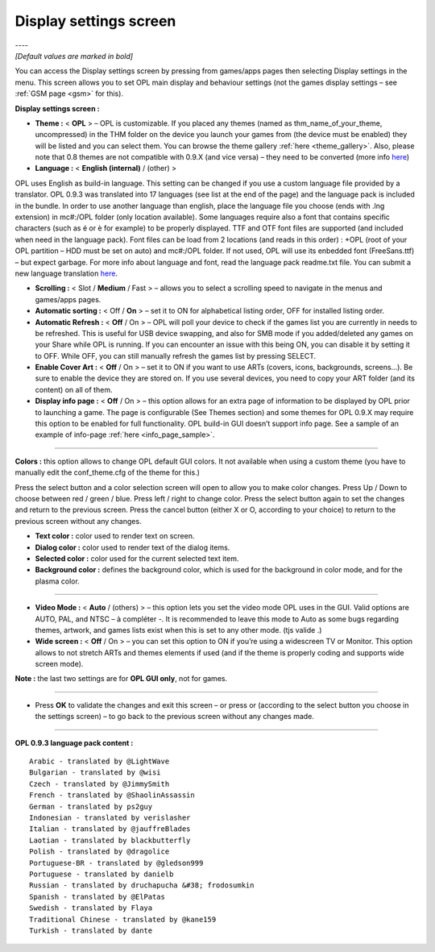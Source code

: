 .. _display_settings:

**Display settings screen**
===========================

| ----
| *[Default values are marked in bold]*

You can access the Display settings screen by pressing |start| from
games/apps pages then selecting Display settings in the menu. This
screen allows you to set OPL main display and behaviour settings (not
the games display settings – see :ref:`GSM page <gsm>` for this).

.. image:: 2489977405-display-settings.png
   :alt: Display settings screen

**Display settings screen :**

-  **Theme :** < **OPL** > – OPL is customizable. If you placed any
   themes (named as thm_name_of_your_theme, uncompressed) in the THM
   folder on the device you launch your games from (the device must be
   enabled) they will be listed and you can select them. You can browse
   the theme gallery
   :ref:`here <theme_gallery>`.
   Also, please note that 0.8 themes are not compatible with 0.9.X (and
   vice versa) – they need to be converted (more info
   `here <http://psx-scene.com/forums/f150/share-your-theme-art-oplv0-9-beta-80461/index43.html#post1000191>`__)

-  **Language :** < **English (internal)** / (other) >

OPL uses English as build-in language. This setting can be changed if
you use a custom language file provided by a translator. OPL 0.9.3 was
translated into 17 languages (see list at the end of the page) and the
language pack is included in the bundle. In order to use another
language than english, place the language file you choose (ends with
.lng extension) in mc#:/OPL folder (only location available). Some
languages require also a font that contains specific characters (such as
é or è for example) to be properly displayed. TTF and OTF font files are
supported (and included when need in the language pack). Font files can
be load from 2 locations (and reads in this order) : +OPL (root of your
OPL partition – HDD must be set on auto) and mc#:/OPL folder. If not
used, OPL will use its enbedded font (FreeSans.ttf) – but expect
garbage. For more info about language and font, read the language pack
readme.txt file. You can submit a new language translation
`here <http://psx-scene.com/forums/f150/opl-0-9-3-official-beta-revisions-language-pack-156212/>`__.

-  **Scrolling :** < Slot / **Medium** / Fast > – allows you to select a
   scrolling speed to navigate in the menus and games/apps pages.

-  **Automatic sorting :** < Off / **On** > – set it to ON for
   alphabetical listing order, OFF for installed listing order.

-  **Automatic Refresh :** < **Off** / On > – OPL will poll your device
   to check if the games list you are currently in needs to be
   refreshed. This is useful for USB device swapping, and also for SMB
   mode if you added/deleted any games on your Share while OPL is
   running. If you can encounter an issue with this being ON, you can
   disable it by setting it to OFF. While OFF, you can still manually
   refresh the games list by pressing SELECT.

-  **Enable Cover Art :** < **Off** / On > – set it to ON if you want to
   use ARTs (covers, icons, backgrounds, screens…). Be sure to enable
   the device they are stored on. If you use several devices, you need
   to copy your ART folder (and its content) on all of them.

-  **Display info page :** < **Off** / On > – this option allows for an
   extra page of information to be displayed by OPL prior to launching a
   game. The page is configurable (See Themes section) and some themes
   for OPL 0.9.X may require this option to be enabled for full
   functionality. OPL build-in GUI doesn’t support info page. See a
   sample of an example of info-page
   :ref:`here <info_page_sample>`.

----

**Colors :** this option allows to change OPL default GUI colors. It not
available when using a custom theme (you have to manually edit the
conf_theme.cfg of the theme for this.)

Press the select button and a color selection screen will open to allow
you to make color changes. Press Up / Down to choose between red / green
/ blue. Press left / right to change color. Press the select button
again to set the changes and return to the previous screen. Press the
cancel button (either X or O, according to your choice) to return to the
previous screen without any changes.

-  **Text color :** color used to render text on screen.

-  **Dialog color :** color used to render text of the dialog items.

-  **Selected color :** color used for the current selected text item.

-  **Background color :** defines the background color, which is used
   for the background in color mode, and for the plasma color.

----

-  **Video Mode :** < **Auto** / (others) > – this option lets you set
   the video mode OPL uses in the GUI. Valid options are AUTO, PAL, and
   NTSC – à compléter -. It is recommended to leave this mode to Auto as
   some bugs regarding themes, artwork, and games lists exist when this
   is set to any other mode. (tjs valide .)

-  **Wide screen :** < **Off** / On > – you can set this option to ON if
   you’re using a widescreen TV or Monitor. This option allows to not
   stretch ARTs and themes elements if used (and if the theme is
   properly coding and supports wide screen mode).

**Note :** the last two settings are for **OPL GUI only**, not for
games.

----

-  Press **OK** to validate the changes and exit this screen – or press
   |title| or |image1| (according to the select button you choose in the
   settings screen) – to go back to the previous screen without any
   changes made.

----

**OPL 0.9.3 language pack content :**

::

   Arabic - translated by @LightWave
   Bulgarian - translated by @wisi
   Czech - translated by @JimmySmith
   French - translated by @ShaolinAssassin
   German - translated by ps2guy
   Indonesian - translated by verislasher
   Italian - translated by @jauffreBlades
   Laotian - translated by blackbutterfly
   Polish - translated by @dragolice
   Portuguese-BR - translated by @gledson999
   Portuguese - translated by danielb
   Russian - translated by druchapucha &#38; frodosumkin
   Spanish - translated by @ElPatas
   Swedish - translated by Flaya
   Traditional Chinese - translated by @kane159
   Turkish - translated by dante

.. |start| image:: 568074192-start.png
.. |title| image:: 74665754-cross.png
.. |image1| image:: 4184835271-circle.png
